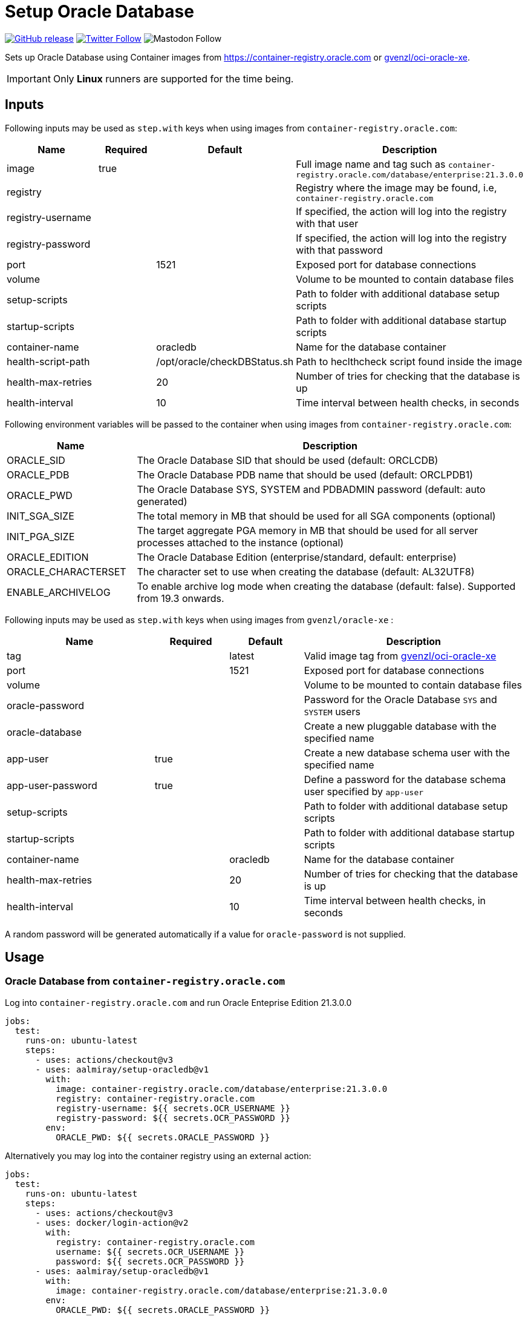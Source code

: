 = Setup Oracle Database
:linkattrs:
:project-owner: aalmiray
:project-name:  setup-oracledb
:project-tag:   v1

ifdef::env-github[]
:tip-caption: :bulb:
:note-caption: :information_source:
:important-caption: :heavy_exclamation_mark:
:caution-caption: :fire:
:warning-caption: :warning:
endif::[]

image:https://img.shields.io/github/v/release/{project-owner}/{project-name}["GitHub release", link="https://github.com/jreleaser/release-action/releases"]
image:https://img.shields.io/twitter/follow/{project-owner}?style=social["Twitter Follow", link="https://twitter.com/aalmiray"]
image:https://img.shields.io/mastodon/follow/109258009343975439?domain=https%3A%2F%2Fmastodon.social&style=social[Mastodon Follow]

Sets up Oracle Database using Container images from link:https://container-registry.oracle.com[] or link:https://github.com/gvenzl/oci-oracle-xe[gvenzl/oci-oracle-xe].

IMPORTANT: Only *Linux* runners are supported for the time being.

== Inputs

Following inputs may be used as `step.with` keys when using images from `container-registry.oracle.com`:

[%header,cols="<2,<,<,<3",width="100%"]
|===
| Name               | Required | Default                      | Description
| image              | true     |                              | Full image name and tag such as `container-registry.oracle.com/database/enterprise:21.3.0.0`
| registry           |          |                              | Registry where the image may be found, i.e, `container-registry.oracle.com`
| registry-username  |          |                              | If specified, the action will log into the registry with that user
| registry-password  |          |                              | If specified, the action will log into the registry with that password
| port               |          | 1521                         | Exposed port for database connections
| volume             |          |                              | Volume to be mounted to contain database files
| setup-scripts      |          |                              | Path to folder with additional database setup scripts
| startup-scripts    |          |                              | Path to folder with additional database startup scripts
| container-name     |          | oracledb                     | Name for the database container
| health-script-path |          | /opt/oracle/checkDBStatus.sh | Path to heclthcheck script found inside the image
| health-max-retries |          | 20                           | Number of tries for checking that the database is up
| health-interval    |          | 10                           | Time interval between health checks, in seconds
|===

Following environment variables will be passed to the container when using images from `container-registry.oracle.com`:

[%header,cols="<,<3",width="100%"]
|===
| Name                | Description
| ORACLE_SID          | The Oracle Database SID that should be used (default: ORCLCDB)
| ORACLE_PDB          | The Oracle Database PDB name that should be used (default: ORCLPDB1)
| ORACLE_PWD          | The Oracle Database SYS, SYSTEM and PDBADMIN password (default: auto generated)
| INIT_SGA_SIZE       | The total memory in MB that should be used for all SGA components (optional)
| INIT_PGA_SIZE       | The target aggregate PGA memory in MB that should be used for all server processes attached to the instance (optional)
| ORACLE_EDITION      | The Oracle Database Edition (enterprise/standard, default: enterprise)
| ORACLE_CHARACTERSET | The character set to use when creating the database (default: AL32UTF8)
| ENABLE_ARCHIVELOG   | To enable archive log mode when creating the database (default: false). Supported from 19.3 onwards.
|===

Following inputs may be used as `step.with` keys when using images from `gvenzl/oracle-xe` :

[%header,cols="<2,<,<,<3",width="100%"]
|===
| Name               | Required | Default  | Description
| tag                |          | latest   | Valid image tag from link:https://github.com/gvenzl/oci-oracle-xe[gvenzl/oci-oracle-xe]
| port               |          | 1521     | Exposed port for database connections
| volume             |          |          | Volume to be mounted to contain database files
| oracle-password    |          |          | Password for the Oracle Database `SYS` and `SYSTEM` users
| oracle-database    |          |          | Create a new pluggable database with the specified name
| app-user           | true     |          | Create a new database schema user with the specified name
| app-user-password  | true     |          | Define a password for the database schema user specified by `app-user`
| setup-scripts      |          |          | Path to folder with additional database setup scripts
| startup-scripts    |          |          | Path to folder with additional database startup scripts
| container-name     |          | oracledb | Name for the database container
| health-max-retries |          | 20       | Number of tries for checking that the database is up
| health-interval    |          | 10       | Time interval between health checks, in seconds
|===

A random password will be generated automatically if a value for `oracle-password` is not supplied.

== Usage

=== Oracle Database from `container-registry.oracle.com`

Log into `container-registry.oracle.com` and run Oracle Enteprise Edition 21.3.0.0

[source,yaml]
[subs="attributes"]
----
jobs:
  test:
    runs-on: ubuntu-latest
    steps:
      - uses: actions/checkout@v3
      - uses: {project-owner}/{project-name}@{project-tag}
        with:
          image: container-registry.oracle.com/database/enterprise:21.3.0.0
          registry: container-registry.oracle.com
          registry-username: ${{ secrets.OCR_USERNAME }}
          registry-password: ${{ secrets.OCR_PASSWORD }}
        env:
          ORACLE_PWD: ${{ secrets.ORACLE_PASSWORD }}
----

Alternatively you may log into the container registry using an external action:

[source,yaml]
[subs="attributes"]
----
jobs:
  test:
    runs-on: ubuntu-latest
    steps:
      - uses: actions/checkout@v3
      - uses: docker/login-action@v2
        with:
          registry: container-registry.oracle.com
          username: ${{ secrets.OCR_USERNAME }}
          password: ${{ secrets.OCR_PASSWORD }}
      - uses: {project-owner}/{project-name}@{project-tag}
        with:
          image: container-registry.oracle.com/database/enterprise:21.3.0.0
        env:
          ORACLE_PWD: ${{ secrets.ORACLE_PASSWORD }}
----

=== Basic usage with Oracle Database Express Edition from `gvenzl/oracle-xe`

All defaults enabled as explained link:https://github.com/gvenzl/oci-oracle-xe#github-actions[here].

[source,yaml]
[subs="attributes"]
----
jobs:
  test:
    runs-on: ubuntu-latest
    steps:
      - uses: actions/checkout@v3
      - uses: {project-owner}/{project-name}@{project-tag}
        with:
          app-user: &lt;username&gt;
          app-user-password: &lt;password&gt;
----

NOTE: You must define values of `app-user` and `app-user-password`, either explicitly, via env vars, or secrets.

=== Custom Database Password

Set a custom database password that you may use at a later step to perform admin operations.

[source,yaml]
[subs="attributes"]
----
jobs:
  test:
    runs-on: ubuntu-latest
    steps:
      - uses: actions/checkout@v3
      - uses: {project-owner}/{project-name}@{project-tag}
        with:
          app-user: &lt;username&gt;
          app-user-password: &lt;password&gt;
          oracle-password: ${{ secrets.ORACLE_PASSWORD }}
----

NOTE: Use a secret or explicitly mask the password before using it.

=== Persistent Database Container

Database files placed at `~/database-files` inside the GitHub Action runner will be read and used. You may choose a different location according to your needs.

[source,yaml]
[subs="attributes"]
----
jobs:
  test:
    runs-on: ubuntu-latest
    steps:
      - uses: actions/checkout@v3
      - run: mkdir ${{ github.workspace }}/database-files
      - uses: {project-owner}/{project-name}@{project-tag}
        with:
          app-user: &lt;username&gt;
          app-user-password: &lt;password&gt;
          volume: ${{ github.workspace }}/database-files
----

NOTE: The directory `~/database-files` must be writtable by the `oracle` (uid: 54321) user.

=== Init scripts

SQL scripts placed at `~/my-scripts` inside the GitHub Action runner will be used to post initialize the database.

[source,yaml]
[subs="attributes"]
----
jobs:
  test:
    runs-on: ubuntu-latest
    steps:
      - uses: actions/checkout@v3
      - uses: {project-owner}/{project-name}@{project-tag}
        with:
          app-user: &lt;username&gt;
          app-user-password: &lt;password&gt;
          startup-scripts: ${{ github.workspace }}/my-scripts
----

== Why

The documentation from link:https://github.com/gvenzl/oci-oracle-xe[gvenzl/oci-oracle-xe] shows that GitHub services may
be used with the images. An example is shown next:

[source, yaml]
----
    services:
      # Oracle service (label used to access the service container)
      oracle:
        # Docker Hub image (feel free to change the tag "latest" to any other available one)
        image: gvenzl/oracle-xe:latest

        # Provide passwords and other environment variables to container
        env:
          ORACLE_RANDOM_PASSWORD: true
          APP_USER: my_user
          APP_USER_PASSWORD: my_password_which_I_really_should_change

        # Forward Oracle port
        ports:
          - 1521:1521

        # Provide healthcheck script options for startup
        options: >-
          --health-cmd healthcheck.sh
          --health-interval 10s
          --health-timeout 5s
          --health-retries 10
----

This action builds on top of the capabilities offered by `gvenzl/oci-oracle-xe` adding the following options:

 - managed docker image name & tag
 - managed database port
 - automatic mapping of database volume path (11gR2 uses `/u01/app/oracle/oradata/XE`, all other versions use `/opt/oracle/oradata`)
 - automatic mapping of external database initialization scripts
 - automatic health checks upon starting the container

Thus, switching from container service to action results in the following configuration:

[source,yaml]
[subs="attributes"]
----
jobs:
  test:
    runs-on: ubuntu-latest
    steps:
      - uses: actions/checkout@v3
      - uses: {project-owner}/{project-name}@{project-tag}
        with:
          app-user: my_user
          app-user-password: my_password_which_I_really_should_change
----

Updating this configuration to persist the database volume between runs:

[source,yaml]
[subs="attributes"]
----
jobs:
  test:
    runs-on: ubuntu-latest
    steps:
      - uses: actions/checkout@v3
      - run: mkdir ${{ github.workspace }}/database-files
      - uses: {project-owner}/{project-name}@{project-tag}
        with:
          app-user: my_user
          app-user-password: my_password_which_I_really_should_change
          volume: ${{ github.workspace }}/database-files
----
